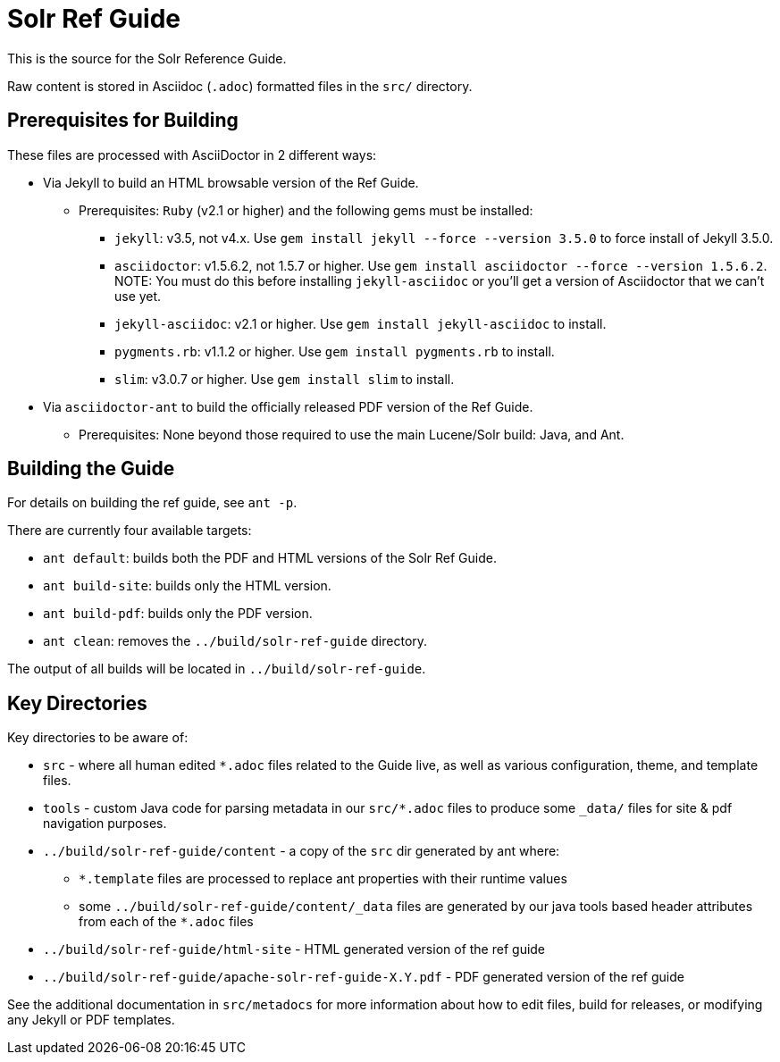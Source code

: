 = Solr Ref Guide
// Licensed to the Apache Software Foundation (ASF) under one
// or more contributor license agreements.  See the NOTICE file
// distributed with this work for additional information
// regarding copyright ownership.  The ASF licenses this file
// to you under the Apache License, Version 2.0 (the
// "License"); you may not use this file except in compliance
// with the License.  You may obtain a copy of the License at
//
//   http://www.apache.org/licenses/LICENSE-2.0
//
// Unless required by applicable law or agreed to in writing,
// software distributed under the License is distributed on an
// "AS IS" BASIS, WITHOUT WARRANTIES OR CONDITIONS OF ANY
// KIND, either express or implied.  See the License for the
// specific language governing permissions and limitations
// under the License.

This is the source for the Solr Reference Guide.

Raw content is stored in Asciidoc (`.adoc`) formatted files in the `src/` directory.

== Prerequisites for Building
These files are processed with AsciiDoctor in 2 different ways:

* Via Jekyll to build an HTML browsable version of the Ref Guide.
** Prerequisites: `Ruby` (v2.1 or higher) and the following gems must be installed:
*** `jekyll`: v3.5, not v4.x. Use `gem install jekyll --force --version 3.5.0` to force install of Jekyll 3.5.0.
*** `asciidoctor`: v1.5.6.2, not 1.5.7 or higher. Use `gem install asciidoctor --force --version 1.5.6.2`. NOTE: You must do this before installing `jekyll-asciidoc` or you'll get a version of Asciidoctor that we can't use yet.
*** `jekyll-asciidoc`: v2.1 or higher. Use `gem install jekyll-asciidoc` to install.
*** `pygments.rb`: v1.1.2 or higher. Use `gem install pygments.rb` to install.
*** `slim`: v3.0.7 or higher. Use `gem install slim` to install.
* Via `asciidoctor-ant` to build the officially released PDF version of the Ref Guide.
** Prerequisites: None beyond those required to use the main Lucene/Solr build: Java, and Ant.

== Building the Guide
For details on building the ref guide, see `ant -p`.

There are currently four available targets:

* `ant default`: builds both the PDF and HTML versions of the Solr Ref Guide.
* `ant build-site`: builds only the HTML version.
* `ant build-pdf`: builds only the PDF version.
* `ant clean`: removes the `../build/solr-ref-guide` directory.

The output of all builds will be located in `../build/solr-ref-guide`.

== Key Directories
Key directories to be aware of:

* `src` - where all human edited `*.adoc` files related to the Guide live, as well as various configuration, theme, and template files.
* `tools` - custom Java code for parsing metadata in our `src/*.adoc` files to produce some `_data/` files for site & pdf navigation purposes.
* `../build/solr-ref-guide/content` - a copy of the `src` dir generated by ant where:
** `*.template` files are processed to replace ant properties with their runtime values
** some `../build/solr-ref-guide/content/_data` files are generated by our java tools based header attributes from each of the `*.adoc` files
* `../build/solr-ref-guide/html-site` - HTML generated version of the ref guide
* `../build/solr-ref-guide/apache-solr-ref-guide-X.Y.pdf` - PDF generated version of the ref guide

See the additional documentation in `src/metadocs` for more information about how to edit files, build for releases, or modifying any Jekyll or PDF templates.
